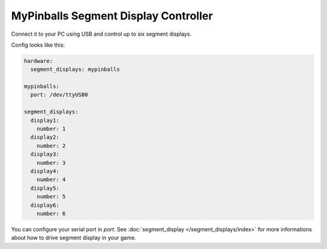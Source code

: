 MyPinballs Segment Display Controller
=====================================

Connect it to your PC using USB and control up to six segment displays.

Config looks like this:

.. code-block:: mpf-config

   hardware:
     segment_displays: mypinballs

   mypinballs:
     port: /dev/ttyUSB0

   segment_displays:
     display1:
       number: 1
     display2:
       number: 2
     display3:
       number: 3
     display4:
       number: 4
     display5:
       number: 5
     display6:
       number: 6

You can configure your serial port in `port`.
See :doc:`segment_display </segment_displays/index>` for more informations about how to drive segment display in your
game.
